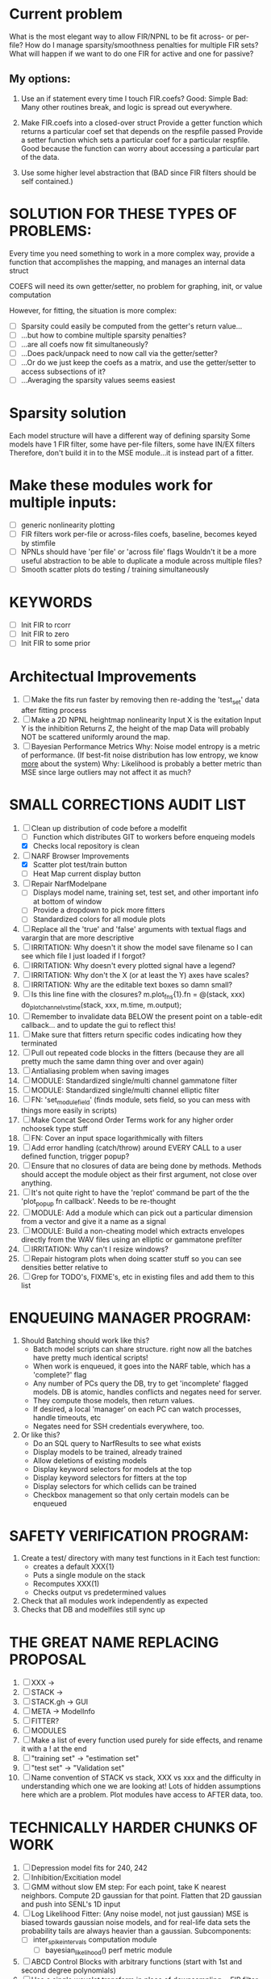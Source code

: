 * Current problem
  What is the most elegant way to allow FIR/NPNL to be fit across- or per- file?
  How do I manage sparsity/smoothness penalties for multiple FIR sets?
  What will happen if we want to do one FIR for active and one for passive?

** My options:
  1. Use an if statement every time I touch FIR.coefs?
     Good: Simple
     Bad: Many other routines break, and logic is spread out everywhere.

  2. Make FIR.coefs into a closed-over struct
     Provide a getter function which returns a particular coef set that depends on the respfile passed
     Provide a setter function which sets a particular coef for a particular respfile.
     Good because the function can worry about accessing a particular part of the data.

  3. Use some higher level abstraction that (BAD since FIR filters should be self contained.)

* SOLUTION FOR THESE TYPES OF PROBLEMS:
  Every time you need something to work in a more complex way, provide a function that accomplishes the mapping, and manages an internal data struct

  COEFS will need its own getter/setter, no problem for graphing, init, or value computation
  
  However, for fitting, the situation is more complex:
  - [ ] Sparsity could easily be computed from the getter's return value...
  - [ ] ...but how to combine multiple sparsity penalties?
  - [ ] ...are all coefs now fit simultaneously?
  - [ ] ...Does pack/unpack need to now call via the getter/setter?
  - [ ] ...Or do we just keep the coefs as a matrix, and use the getter/setter to access subsections of it?
  - [ ] ...Averaging the sparsity values seems easiest

* Sparsity solution
  Each model structure will have a different way of defining sparsity
     Some models have 1 FIR filter, some have per-file filters, some have IN/EX filters
  Therefore, don't build it in to the MSE module...it is instead part of a fitter.
  
* Make these modules work for multiple inputs:
  - [ ] generic nonlinearity plotting
  - [ ] FIR filters work per-file or across-files
	coefs, baseline, becomes keyed by stimfile
  - [ ] NPNLs should have 'per file' or 'across file' flags
	Wouldn't it be a more useful abstraction to be able to duplicate a module 
	across multiple files?
  - [ ] Smooth scatter plots do testing / training simultaneously

* KEYWORDS
   - [ ] Init FIR to rcorr
   - [ ] Init FIR to zero
   - [ ] Init FIR to some prior

* Architectual Improvements
  1. [ ] Make the fits run faster by removing then re-adding the 'test_set' data after fitting process
  2. [ ] Make a 2D NPNL heightmap nonlinearity
	 Input X is the exitation
	 Input Y is the inhibition
	 Returns Z, the height of the map
	 Data will probably NOT be scattered uniformly around the map.
  3. [ ] Bayesian Performance Metrics
	 Why: Noise model entropy is a metric of performance. (If best-fit noise distribution has low entropy, we know _more_ about the system) 
	 Why: Likelihood is probably a better metric than MSE since large outliers may not affect it as much?

* SMALL CORRECTIONS AUDIT LIST
  1. [-] Clean up distribution of code before a modelfit
	 - [ ] Function which distributes GIT to workers before enqueing models
	 - [X] Checks local repository is clean
  2. [-] NARF Browser Improvements
         - [X] Scatter plot test/train button
         - [ ] Heat Map current display button	
  3. [ ] Repair NarfModelpane
         - [ ] Displays model name, training set, test set, and other important info at bottom of window
         - [ ] Provide a dropdown to pick more fitters
	 - [ ] Standardized colors for all module plots
  4. [ ] Replace all the 'true' and 'false' arguments with textual flags and varargin that are more descriptive
  5. [ ] IRRITATION: Why doesn't it show the model save filename so I can see which file I just loaded if I forgot?
  6. [ ] IRRITATION: Why doesn't every plotted signal have a legend?
  7. [ ] IRRITATION: Why don't the X (or at least the Y) axes have scales?
  8. [ ] IRRITATION: Why are the editable text boxes so damn small?
  9. [ ] Is this line fine with the closures? m.plot_fns{1}.fn = @(stack, xxx) do_plot_channel_vs_time(stack, xxx, m.time, m.output);
  10. [ ] Remember to invalidate data BELOW the present point on a table-edit callback... and to update the gui to reflect this!
  11. [ ] Make sure that fitters return specific codes indicating how they terminated
  12. [ ] Pull out repeated code blocks in the fitters (because they are all pretty much the same damn thing over and over again)
  13. [ ] Antialiasing problem when saving images
  14. [ ] MODULE: Standardized single/multi channel gammatone filter
  15. [ ] MODULE: Standardized single/multi channel elliptic filter 
  16. [ ] FN: 'set_module_field' (finds module, sets field, so you can mess with things more easily in scripts)
  17. [ ] Make Concat Second Order Terms work for any higher order nchoosek type stuff
  18. [ ] FN: Cover an input space logarithmically with filters
  19. [ ] Add error handling (catch/throw) around EVERY CALL to a user defined function, trigger popup?
  20. [ ] Ensure that no closures of data are being done by methods. Methods should accept the module object as their first argument, not close over anything.
  21. [ ] It's not quite right to have the 'replot' command be part of the the 'plot_popup fn callback'. Needs to be re-thought
  22. [ ] MODULE: Add a module which can pick out a particular dimension from a vector and give it a name as a signal
  23. [ ] MODULE: Build a non-cheating model which extracts envelopes directly from the WAV files using an elliptic or gammatone prefilter
  24. [ ] IRRITATION: Why can't I resize windows?
  25. [ ] Repair histogram plots when doing scatter stuff so you can see densities better relative to 
  26. [ ] Grep for TODO's, FIXME's, etc in existing files and add them to this list

* ENQUEUING MANAGER PROGRAM:
  1. Should Batching should work like this?
     + Batch model scripts can share structure. right now all the batches have pretty much identical scripts!
     + When work is enqueued, it goes into the NARF table, which has a 'complete?' flag
     + Any number of PCs query the DB, try to get 'incomplete' flagged models. DB is atomic, handles conflicts and negates need for server.
     + They compute those models, then return values.
     + If desired, a local 'manager' on each PC can watch processes, handle timeouts, etc
     + Negates need for SSH credentials everywhere, too.
  2. Or like this?
     + Do an SQL query to NarfResults to see what exists
     + Display models to be trained, already trained
     + Allow deletions of existing models
     + Display keyword selectors for models at the top
     + Display keyword selectors for fitters at the top
     + Display selectors for which cellids can be trained
     + Checkbox management so that only certain models can be enqueued


* SAFETY VERIFICATION PROGRAM:
  1. Create a test/ directory with many test functions in it
     Each test function:
     - creates a default XXX{1}
     - Puts a single module on the stack
     - Recomputes XXX(1)
     - Checks output vs predetermined values
  2. Check that all modules work independently as expected
  3. Checks that DB and modelfiles still sync up

* THE GREAT NAME REPLACING PROPOSAL
  1. [ ] XXX -> 
  2. [ ] STACK -> 
  3. [ ] STACK.gh -> GUI
  4. [ ] META -> ModelInfo
  5. [ ] FITTER?
  6. [ ] MODULES
  8. [ ] Make a list of every function used purely for side effects, and rename it with a ! at the end
  9. [ ] "training set" -> "estimation set"
  10. [ ] "test set" -> "Validation set"
  11. [ ] Name convention of STACK vs stack, XXX vs xxx and the difficulty in understanding which one we are looking at! 
	  Lots of hidden assumptions here which are a problem. Plot modules have access to AFTER data, too.

* TECHNICALLY HARDER CHUNKS OF WORK
  1. [ ] Depression model fits for 240, 242
  2. [ ] Inhibition/Excitiation model
  4. [ ] GMM without slow EM step:
	 For each point, take K nearest neighbors. 
	 Compute 2D gaussian for that point. 
	 Flatten that 2D gaussian and push into SENL's 1D input
  5. [ ] Log Likelihood Fitter: (Any noise model, not just gaussian)
	 MSE is biased towards gaussian noise models, and for real-life data sets the probability tails are always heavier than a gaussian.
	 Subcomponents:
	 - [ ] inter_spike_intervals computation module
         - [ ] bayesian_likelihood() perf metric module
  6. [ ] ABCD Control Blocks with arbitrary functions (start with 1st and second degree polynomials)
  7. [ ] Use a single wavelet transform in place of downsampling + FIR filter
  8. [ ] Write a crash course guide on using NARF

* DEFERRED
** Stephen's boosting verification
  1. A Shrinking step size is stupid simple. Is there a better way?
  2. Can we retire the analysis/TSP files?
  3. Can I retire the modules/exp_filter? 

* DISCARDED WORK
  1. [ ] Push all existing files into the database
  2. [ ] MODULE INIT: Make a module which has a complex init process
	 1) Creates a spanning filterbank of gammatones
	 2) Trains the FIR filter on that spanning filterbank
	 3) Picks the top N (Usually 1, 2 or 3) filters based on their power
	 4) Crops all other filters
  3. [ ] FIX POTENTIAL SOURCE OF BUGS: Not all files have a META.batch property (for 240 and 242)
  4. [ ] A histogram heat map of model performance for each cell so you can see distribution of model performance (not needed now that I have cumulative dist plotter)
  5. [ ] If empty test set is given for a cellid, what should we do? Hold 1 out cross validation? 
  6. [ ] Fix EM conditioning error and get gmm4 started again (Not sure how to fix!)
  7. [ ] Address question: Does variation in neural fuction in A1 follow a continuum, or are there visible clusters?
  8. [ ] A 2D sparse bayes approach. Make a 2D matrix with constant shape (elliptical, based on local deviation of N nearest points) to make representative gaussians, then flatten to 1D to make basis vectors fed through SB.
  9. [ ] CLEAN: Compare_models needs to sort based on training score if test_score doesn't exist.
  10. [ ] FITTER: Regularized boosting fitter
  11. [ ] FITTER: Automatic Relevancy Determination (ARD) + Automatic Smoothness Determination (ASD)
  12. [ ] FITTER: A stronger shrinkage fitter (Shrink by as much as you want).
  13. [ ] FITTER: Three-step fitter (First FIR, then NL, then both together).
  14. [ ] FITTER: Multi-step sparseness fitters (Fit, sparseify, fit, sparsify, etc). Waste of time
  15. [ ] MODULE: Make a faster IIR filter with asymmetric response properties 
  16. [ ] Make logging work for the GUI by including the log space in narf_modelpane?
  17. [ ] IRRITATION: Why doesn't 'nonlinearity' module default to a sigmoid with reasonable parameters?
  18. [ ] IRRITATION: Why isn't there progress in the GUI when fitting?
  19. [ ] IRRITATION: Why isn't there an 'undo' function?
  20. [ ] IRRITATION: Why can't I edit a module type in the middle of the stack via the GUI?
  21. [ ] Right now, you can only instantiate a single GUI at a time. Could this be avoided and the design made more general?	  
	  To do this, instead of a _global_ STACK and XXX, they would be closed-over by the GUI object.
	  Then, there would need to be a 'update-gui' function which can use those closed over variables.
	  That fn could be called whenever you want to programmatically update it. 	  	  	 
  22. [ ] Make gui plot functions response have two dropdowns to pick out colorbar thresholds for easier visualization?
  23. [ ] Make it so baphy can be run _twice_, so that raw_stim_fs can be two different values (load envelope and wav data simultaneously)
  24. [ ] MODULE: Add a filter that processess phase information from a stimulus, not just the magnitude
  25. [ ] Write a function which swaps out the STACK into the BACKGROUND so you can 'hold' a model as a reference and play around with other settings, and see the results graphically by switching back and forth.
  26. [ ] Try adding informative color to histograms and scatter plots
  27. [ ] Try improving contrast of various intensity plots
  28. [ ] Put a Button on the performance metric that launches an external figure if more plot space is needed.
  29. [ ] Add a GUI button to load_stim_from_baphy to play the stimulus as a sound
  30. [ ] FITTER: Crop N% out fitter:
	    1) quickfits FIR
	    2) then quickfits NL
	    3) measures distance from NL line, marks the N worst points
	    4) Looks them up by original indexes (before the sort and row averaging)
	    5) Inverts nonlinearity numerically to find input
	    6) Deconvolves FIR to find the spike that was bad
	    7) Deletes that bad spike from the data
	    8) Starts again with a shrinkage fitter that fits both together
  31. [ ] Expressing NL smoothness regularizer as a matrix
	    A Tikhonov matrix for regression: 
	    diagonals are variance of each coef.
	    2nd diagonals would add some correlation from one FIR coef to the next (smoothness?).
  32. [ ] Sparsity check:
	   For each model,
              for 1:num coefs
               Prune the least important coef
		plot performance
              Make a plot of the #coefs vs performance
  33. [ ] A check of NL homoskedasticity (How much is the variance changing along the abscissa)	     
  34. [ ] FITTER: SWARM. Hybrid fit routine which takes the top N% of models, scales all FIR powers to be the same, then shrinks them.
  35. [ ] Get a histogram of the error of the NL. (Is it Gaussian or something else?)
  36. [ ] Have a display of the Pareto front (Dominating models with better r^2 or whatever)
  37. [ ] FN: Searches for unattached model and image files and deletes them
  38. [ ] Models need associated 'summarize' methods in META
	  Why: Need to extract comparable info despite STACK positional differences in model structure.
	  Why: Need a general interface to plot model summaries for wildly different models
	  Difficulty: Auto-generated models will need some intelligence as to how to generate summarize methods for themselves
  39. [ ] DB Bug Catcher which verifies that every model file in /auto/data/code is in the DB, and correct
	  Why: Somebody could easily put the DB and filesystem out of sync.
	  Why: image files could get deleted
	  Why: DB table could get corrupted
	  Why: Also, we need to periodically re-run the analysis/batch_240.m type scripts to make sure they are all generated and current
  40. [ ] Put a line in fit_single_model that pulls the latest GIT code before fitting?
  41. Fit combo: revcorr->boost (what we do now)
  42. Fit combo: revcorr->boost->sparsify->boost   (Force sparsity and re-boost)
  43. Fit combo: prior->boost
  44. Fit combo: revcorr->boost_with_increasing_sparsity_penalty
  45. Fit combo: revcorr->boost_with_decreasing_sparsity_penalty
  46. Fit combo: zero->boost 
  47. Fit combo: Fit at 100hz, then use that to init a fit at 200Hz, then again at 400Hz.
  48. Replace my nargin checks with "if ~exist('BLAH','var'),"
  48. sf=sf{1}; should be eliminated IN EVERY SINGLE FILE! 
